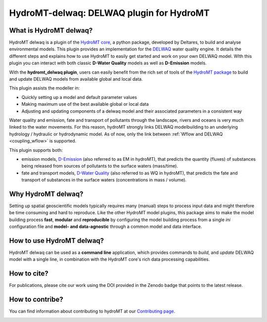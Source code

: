 HydroMT-delwaq: DELWAQ plugin for HydroMT
#########################################

|pypi| |docs_latest| |docs_stable| |codecov| |license| |binder|

What is HydroMT delwaq?
-----------------------
HydroMT delwaq is a plugin of the `HydroMT core <https://deltares.github.io/hydromt/latest/index.html#>`_, a python package, developed by Deltares, to build 
and analyse environmental models. This plugin provides an implementation for the `DELWAQ <https://www.deltares.nl/en/software/module/d-water-quality/>`_ water quality engine. 
It details the different steps and explains how to use HydroMT to easily get started and work on your own DELWAQ model. WIth this plugin 
you can interact with both classic **D-Water Quality** models as well as **D-Emission** models.

With the **hydromt_delwaq plugin**, users can easily benefit from the rich set of tools of the 
`HydroMT package <https://github.com/Deltares/hydromt>`_ to build and update 
DELWAQ models from available global and local data.

This plugin assists the modeller in:

- Quickly setting up a model and default parameter values
- Making maximum use of the best available global or local data
- Adjusting and updating components of a delwaq model and their associated parameters in a consistent way

Water quality and emission, fate and transport of pollutants through the landscape, rivers and oceans is very much linked to the water movements. 
For this reason, hydroMT strongly links DELWAQ modelbuilding to an underlying hydrology / hydraulic or hydrodynamic model. As of now, only the link 
between :ref:`Wflow and DELWAQ <coupling_wflow>` is supported.

This plugin supports both:

- emission models, `D-Emission <https://www.deltares.nl/en/software/module/D-Emissions/>`_ (also referred to as EM in hydroMT), that predicts the quantity (fluxes) of substances being released from sources of pollutants to the surface waters (mass/time).
- fate and transport models, `D-Water Quality <https://www.deltares.nl/en/software/module/d-water-quality/>`_ (also referred to as WQ in hydroMT), that predicts the fate and transport of substances in the surface waters (concentrations in mass / volume).


Why HydroMT delwaq?
-------------------
Setting up spatial geoscientific models typically requires many (manual) steps 
to process input data and might therefore be time consuming and hard to reproduce. 
Like the other HydroMT model plugins, this package aims to make the model building process **fast**, **modular** and **reproducible** 
by configuring the model building process from a single *ini* configuration file
and **model- and data-agnostic** through a common model and data interface. 


How to use HydroMT delwaq?
--------------------------
HydroMT delwaq can be used as a **command line** application, which provides commands to *build*,
and *update* DELWAQ model with a single line, in combination with the HydroMT core's rich data processing capabilities.

How to cite?
------------
For publications, please cite our work using the DOI provided in the Zenodo badge |doi| that points to the latest release.


How to contribe?
----------------

You can find information about contributing to hydroMT at our `Contributing page <https://deltares.github.io/hydromt/latest/dev/contributing>`_.

.. image:: ./img/D-emissions.png

.. |pypi| image:: https://badge.fury.io/py/hydromt_delwaq.svg
    :target: https://pypi.org/project/hydromt_delwaq/
    :alt: Latest PyPI version

.. |docs_latest| image:: https://img.shields.io/badge/docs-latest-brightgreen.svg
    :target: https://deltares.github.io/hydromt_delwaq/latest
    :alt: Latest developers docs

.. |docs_stable| image:: https://img.shields.io/badge/docs-stable-brightgreen.svg
    :target: https://deltares.github.io/hydromt_delwaq/stable
    :alt: Stable docs last release
    
.. |codecov| image:: https://codecov.io/gh/Deltares/hydromt_delwaq/branch/main/graph/badge.svg?token=ss3EgmwHhH
    :target: https://codecov.io/gh/Deltares/hydromt_delwaq

.. |license| image:: https://img.shields.io/github/license/Deltares/hydromt_delwaq?style=flat
    :alt: License
    :target: https://github.com/Deltares/hydromt_delwaq/blob/main/LICENSE

.. |binder| image:: https://mybinder.org/badge_logo.svg
    :target: https://mybinder.org/v2/gh/Deltares/hydromt_delwaq/main?urlpath=lab/tree/examples

.. |doi| image:: https://zenodo.org/badge/348020332.svg
    :alt: Zenodo
    :target: https://zenodo.org/badge/latestdoi/348020332